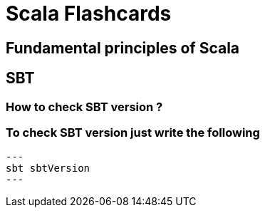 = Scala Flashcards 

== Fundamental principles of Scala

== SBT

=== How to check SBT version ?

=== To check SBT version just write the following

[source]
---
sbt sbtVersion
---